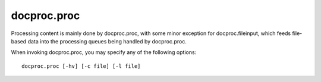 .. _proc:

docproc.proc
============

Processing content is mainly done by docproc.proc, with some minor exception
for docproc.fileinput, which feeds file-based data into the processing queues
being handled by docproc.proc.

When invoking docproc.proc, you may specify any of the following options::

    docproc.proc [-hv] [-c file] [-l file]

.. option:: -c <file>

   Load the configuration from the passed file.

.. option:: -h

   Print a short description of all command-line options and exit.

.. option:: -l <file>

   Log information to the passed file.

.. option:: -v

   Print version details and information about the build configuration and exit.
